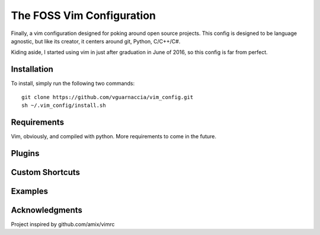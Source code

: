 ==========================
The FOSS Vim Configuration
==========================

Finally, a vim configuration designed for poking around open source projects. This config is designed to be language agnostic, but like its creator, it centers around git, Python, C/C++/C#.

Kiding aside, I started using vim in just after graduation in June of 2016, so this config is far from perfect.

Installation
============

To install, simply run the following two commands::

  git clone https://github.com/vguarnaccia/vim_config.git
  sh ~/.vim_config/install.sh
  
Requirements
============

Vim, obviously, and compiled with python. More requirements to come in the future.

Plugins
=======

Custom Shortcuts
================



Examples
========

Acknowledgments
===============

Project inspired by github.com/amix/vimrc
